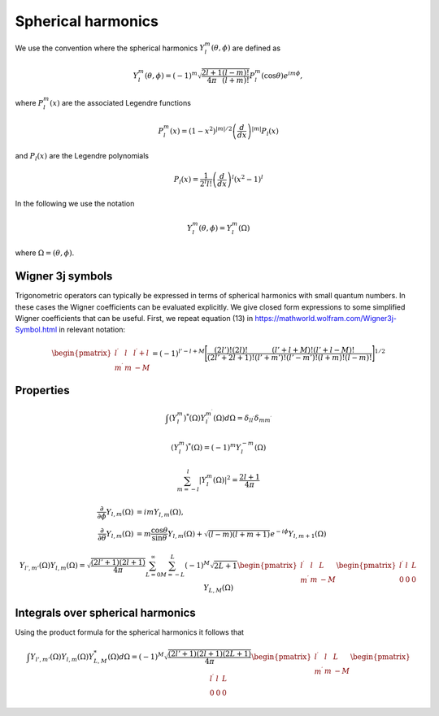 Spherical harmonics
###################

We use the convention where the spherical harmonics :math:`Y_l^m(\theta, \phi)` are defined as

.. math::

    Y_l^m(\theta, \phi) = (-1)^m\sqrt{\frac{2l+1}{4\pi}\frac{(l-m)!}{(l+m)!}}P_l^m(\cos\theta)e^{im\phi},

where :math:`P_l^m(x)` are the associated Legendre functions

.. math::

    P_l^m(x) = (1-x^2)^{|m|/2} \left(\frac{d}{dx}\right)^{|m|} P_l(x)

and :math:`P_l(x)` are the Legendre polynomials

.. math::

    P_l(x) = \frac{1}{2^l l!} \left( \frac{d}{dx} \right)^l (x^2-1)^l

In the following we use the notation 

.. math::

    Y_l^m(\theta, \phi) = Y_l^m(\Omega)

where :math:`\Omega = (\theta, \phi)`.

Wigner 3j symbols
=================

Trigonometric operators can typically be expressed in terms of spherical harmonics with small quantum numbers. 
In these cases the Wigner coefficients can be evaluated explicitly. We give closed form expressions to some simplified Wigner coefficients that can be useful. 
First, we repeat equation (13) in https://mathworld.wolfram.com/Wigner3j-Symbol.html in relevant notation:

.. math::
    
   \begin{pmatrix}
        l^\prime & l & l^\prime+l \\
        m^\prime & m & -M 
    \end{pmatrix} 
    = (-1)^{l'-l+M}\Biggl[ \frac{(2l')!(2l)!}{(2l'+2l+1)!}\frac{(l'+l+M)!(l'+l-M)!}{(l'+m')!(l'-m')!(l+m)!(l-m)!} \Biggr]^{1/2}



Properties
==========

.. math::

    \int (Y_l^m)^*(\Omega)Y_{l^\prime}^{m^\prime}(\Omega) d\Omega = \delta_{l l^\prime}\delta_{m m^\prime}

.. math::

    (Y_l^m)^*(\Omega) = (-1)^{m}Y_l^{-m}(\Omega)

.. math::

    \sum_{m=-l}^l |Y_l^m(\Omega)|^2 = \frac{2l+1}{4 \pi}

.. math::

    \frac{\partial}{\partial \phi}Y_{l,m}(\Omega) &= imY_{l,m}(\Omega), \\
    \frac{\partial}{\partial \theta}Y_{l,m}(\Omega) &= m \frac{\cos{\theta}}{\sin{\theta}}Y_{l,m}(\Omega) + \sqrt{(l-m)(l+m+1)}e^{-i\phi}Y_{l,m+1}(\Omega)


.. math::

    Y_{l',m'}(\Omega)Y_{l,m}(\Omega) = \sqrt{\frac{(2l'+1)(2l+1)}{4\pi}}\sum_{L=0}^{\infty}\sum_{M=-L}^{L}(-1)^M\sqrt{2L+1}
    \begin{pmatrix}
        l^\prime & l & L \\
        m^\prime & m & -M 
    \end{pmatrix}
    \begin{pmatrix}
        l^\prime & l & L \\
        0 & 0 & 0 
    \end{pmatrix}
    Y_{L,M}(\Omega)

Integrals over spherical harmonics 
==================================

Using the product formula for the spherical harmonics it follows that 

.. math::

    \int Y_{l',m'}(\Omega) Y_{l,m}(\Omega) Y_{L,M}^*(\Omega) d\Omega = (-1)^M \sqrt{\frac{(2l'+1)(2l+1)(2L+1)}{4\pi}}
    \begin{pmatrix}
        l^\prime & l & L \\
        m^\prime & m & -M 
    \end{pmatrix}
    \begin{pmatrix}
        l^\prime & l & L \\
        0 & 0 & 0 
    \end{pmatrix}
